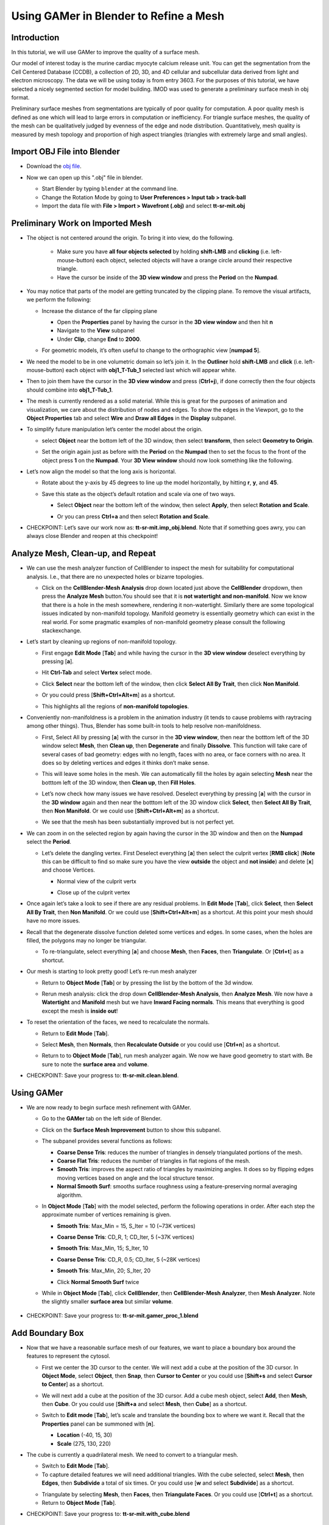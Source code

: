 ***************************************
Using GAMer in Blender to Refine a Mesh
***************************************

Introduction
---------------------------------------------

In this tutorial, we will use GAMer to improve the quality of a surface mesh.

Our model of interest today is the murine cardiac myocyte calcium release unit.
You can get the segmentation from the Cell Centered Database (CCDB), a
collection of 2D, 3D, and 4D cellular and subcellular data derived from light
and electron microscopy. The data we will be using today is from entry 3603.
For the purposes of this tutorial, we have selected a nicely segmented section
for model building. IMOD was used to generate a preliminary surface mesh in obj
format.

Preliminary surface meshes from segmentations are typically of poor quality for
computation. A poor quality mesh is defined as one which will lead to large
errors in computation or inefficiency. For triangle surface meshes, the quality
of the mesh can be qualitatively judged by evenness of the edge and node
distribution. Quantitatively, mesh quality is measured by mesh topology and
proportion of high aspect triangles (triangles with extremely large and small
angles).

Import OBJ File into Blender
---------------------------------------------

- Download the `obj file`_.

.. _obj file: https://raw.githubusercontent.com/ctlee/gamer_tutorials/master/data/tt-sr-mit.obj

- Now we can open up this ".obj" file in blender.

  - Start Blender by typing ``blender`` at the command line.

  - Change the Rotation Mode by going to **User Preferences > Input tab >
    track-ball**

  - Import the data file with **File > Import > Wavefront (.obj)** and select
    **tt-sr-mit.obj**

  .. image:: ../images/import_obj.png


Preliminary Work on Imported Mesh
---------------------------------------------

- The object is not centered around the origin. To bring it into view, do the
  following.
    - Make sure you have **all four objects selected** by holding **shift-LMB** and **clicking**
      (i.e. left-mouse-button) each object, selected objects will have a
      orange circle around their respective triangle.
    - Have the cursor be inside of the **3D view window** and press the **Period** on
      the **Numpad**.


  .. image:: ../images/3dview_object_selected.png

- You may notice that parts of the model are getting truncated by the clipping
  plane. To remove the visual artifacts, we perform the following:

  - Increase the distance of the far clipping plane

    - Open the **Properties** panel by  having the cursor in the **3D view window** and
      then hit  **n**
    - Navigate to the **View** subpanel
    - Under **Clip**, change **End** to **2000**.

    .. image:: ../images/end_2000.png

  - For geometric models, it’s often useful to change to the orthographic view
    [**numpad 5**].

- We need the model to be in one volumetric domain so let’s join it. In the
  **Outliner** hold **shift-LMB** and **click** (i.e. left-mouse-button)  each object
  with **obj1_T-Tub_1** selected last which will appear white.

  .. image:: ../images/objects_selected.png

- Then to join them  have the cursor in the **3D view window** and press (**Ctrl+j**), if
  done correctly then the four objects should combine into **obj1_T-Tub_1**.

  .. image:: ../images/combined_object_selected.png

- The mesh is currently rendered as a solid material. While this is great for
  the purposes of animation and visualization, we care about the distribution
  of nodes and edges. To show the edges in the Viewport, go to the **Object
  Properties** tab and select **Wire** and **Draw all Edges** in the
  **Display** subpanel.

  .. image:: ../images/wire_draw_all_edges.png

- To simplify future manipulation let’s center the model about the origin.

  - select **Object** near the bottom left of the 3D window, then select **transform**,
    then select **Geometry to Origin**.

  .. image:: ../images/object_origin.png

  - Set the origin again just as before with the **Period** on the **Numpad** then to set
    the focus to the front of the object press **1** on the **Numpad**. Your **3D View window**
    should now look something like the following.

    .. image:: ../images/front_face_object.png

- Let’s now align the model so that the long axis is horizontal.

  - Rotate about the y-axis by 45 degrees to line up the model horizontally, by
    hitting **r**, **y**, and **45**.

    .. image:: ../images/front_face_object_horiz.png

  - Save this state as the object’s default rotation and scale via one of two ways.

    - Select **Object** near the bottom left of the window, then select **Apply**,
      then select **Rotation and Scale**.

      .. image:: ../images/object_apply_rotationscale.png

    - Or you can press **Ctrl+a** and then select **Rotation and Scale**.

      .. image:: ../images/ctrl_rotationscale.png

- CHECKPOINT: Let’s save our work now as: **tt-sr-mit.imp_obj.blend**. Note
  that if something goes awry, you can always close Blender and reopen at this
  checkpoint!

Analyze Mesh, Clean-up, and Repeat
---------------------------------------------

- We can use the mesh analyzer function of CellBlender to inspect the mesh for
  suitability for computational analysis. I.e., that there are no unexpected
  holes or bizarre topologies.

  - Click on the **CellBlender-Mesh Analysis** drop down located just above the
    **CellBlender** dropdown, then press the **Analyze Mesh** button.You should
    see that it is **not watertight and non-manifold**. Now we know that there is
    a hole in the mesh somewhere, rendering it non-watertight. Similarly there are some
    topological issues indicated by non-manifold topology. Manifold geometry is
    essentially geometry which can exist in the real world. For some pragmatic
    examples of non-manifold geometry please consult the following
    stackexchange.

    .. image:: ../images/analyze_mesh.png

- Let’s start by cleaning up regions of non-manifold topology.

  - First engage **Edit Mode** [**Tab**] and while having the cursor in the **3D view window**
    deselect everything by pressing [**a**].
  - Hit **Ctrl-Tab** and select **Vertex** select mode.

    .. image:: ../images/vertex_select.png

  - Click **Select** near the bottom left of the window, then click **Select All By Trait**,
    then click **Non Manifold**.

    .. image:: ../images/select_selectbytrait_nonmanifold.png
  - Or you could press [**Shift+Ctrl+Alt+m**] as a shortcut.

  - This highlights all the regions of **non-manifold topologies**.

    .. image:: ../images/non_manifold.png

- Conveniently non-manifoldness is a problem in the animation industry (it
  tends to cause problems with raytracing among other things). Thus, Blender
  has some built-in tools to help resolve non-manifoldness.

  - First, Select All by pressing [**a**] with the cursor in the **3D view window**, then near the botttom left of the 3D window
    select **Mesh**, then **Clean up**, then **Degenerate** and finally **Dissolve**. This function will take care
    of several cases of bad geometry: edges with no length, faces with no area, or face corners with no area. It does
    so by deleting vertices and edges it thinks don’t make sense.

    .. image:: ../images/degenerate_dissolve.png

  - This will leave some holes in the mesh. We can automatically fill the holes
    by again selecting **Mesh** near the botttom left of the 3D window, then **Clean up**, then **Fill Holes**.

    .. image:: ../images/fill_holes.png

  - Let’s now check how many issues we have resolved. Deselect everything by pressing [**a**] with the cursor in the
    **3D window** again and then near the botttom left of the 3D window  click **Select**, then **Select All By Trait**,
    then **Non Manifold**. Or we could use [**Shift+Ctrl+Alt+m**] as a shortcut.

  - We see that the mesh has been substantially improved but is not perfect yet.

    .. image:: ../images/almost_manifold.png

- We can zoom in on the selected region by again having the cursor in the 3D window and then on the **Numpad** select the
  **Period**.

  - Let’s delete the dangling vertex. First Deselect everything [**a**] then
    select the culprit vertex [**RMB click**] (**Note** this can be difficult to find so make sure you have the view **outside** the
    object and **not inside**) and delete [**x**] and choose Vertices.

    - Normal view of the culprit vertx

      .. image:: ../images/culprit_vertex.png

    - Close up of the culprit vertex

      .. image:: ../images/culprit_vertex_zoom.png

- Once again let’s take a look to see if there are any residual problems. In **Edit Mode** [**Tab**], click **Select**,
  then **Select All By Trait**, then **Non Manifold**. Or we could use [**Shift+Ctrl+Alt+m**] as a shortcut. At this
  point your mesh should have no more issues.
- Recall that the degenerate dissolve function deleted some vertices and edges.
  In some cases, when the holes are filled, the polygons may no longer be
  triangular.

  - To re-triangulate, select everything [**a**] and choose **Mesh**, then **Faces**, then **Triangulate**. Or [**Ctrl+t**]
    as a shortcut.

    .. image:: ../images/mesh_faces_triangle.png

- Our mesh is starting to look pretty good! Let’s re-run mesh analyzer

  - Return to **Object Mode** [**Tab**] or by pressing the list by the bottom of the 3d window.

    .. image:: ../images/tabbutton.png
    .. image:: ../images/tabbutton_objectmode.png

  - Rerun mesh analysis: click the drop down **CellBlender-Mesh Analysis**, then **Analyze Mesh**. We now
    have a **Watertight** and **Manifold** mesh but we have **Inward Facing normals**. This
    means that everything is good except the mesh is **inside out**!

    .. image:: ../images/analyze_mesh_fixed.png

- To reset the orientation of the faces, we need to recalculate the normals.

  - Return to **Edit Mode** [**Tab**].
  - Select **Mesh**, then **Normals**, then **Recalculate Outside** or you could use [**Ctrl+n**] as a shortcut.

    .. image:: ../images/mesh_normals_recalculate_outside.png

  - Return to to **Object Mode** [**Tab**], run mesh analyzer again. We now we have
    good geometry to start with. Be sure to note the **surface area** and **volume**.

    .. image:: ../images/analyze_mesh_area_volume.png

- CHECKPOINT: Save your progress to: **tt-sr-mit.clean.blend**.

Using GAMer
---------------------------------------------

- We are now ready to begin surface mesh refinement with GAMer.

  - Go to the **GAMer** tab on the left side of Blender.
  - Click on the **Surface Mesh Improvement** button to show this subpanel.

    .. image:: ../images/surface_mesh_improve.png

  - The subpanel provides several functions as follows:

    - **Coarse Dense Tris**: reduces the number of triangles in densely
      triangulated portions of the mesh.
    - **Coarse Flat Tris**: reduces the number of triangles in flat regions of
      the mesh.
    - **Smooth Tris**: improves the aspect ratio of triangles by maximizing
      angles. It does so by flipping edges moving vertices based on angle and
      the local structure tensor.
    - **Normal Smooth Surf**: smooths surface roughness using a
      feature-preserving normal averaging algorithm.

  - In **Object Mode** [**Tab**] with the model selected, perform the following
    operations in order. After each step the approximate number of vertices
    remaining is given.

    - **Smooth Tris**: Max_Min = 15, S_Iter = 10 (~73K vertices)

      .. image:: ../images/smooth_tris_changes.png

    - **Coarse Dense Tris**: CD_R, 1; CD_Iter, 5 (~37K vertices)

      .. image:: ../images/coarse_dense_tris_changes.png

    - **Smooth Tris**: Max_Min, 15; S_Iter, 10

      .. image:: ../images/smooth_tris_changes.png

    - **Coarse Dense Tris**: CD_R, 0.5; CD_Iter, 5 (~28K vertices)

      .. image:: ../images/coarse_dense_tris_decrement.png

    - **Smooth Tris**: Max_Min, 20; S_Iter, 20

      .. image:: ../images/smooth_tris_increment.png

    - Click **Normal Smooth Surf** twice

      .. image:: ../images/normal_smooth_surf_twice.png

  - While in **Object Mode** [**Tab**], click **CellBlender**, then **CellBlender-Mesh Analyzer**, then **Mesh Analyzer**.
    Note the slightly smaller **surface area** but similar **volume**.

      .. image:: ../images/analyze_mesh_area_volume_change.png

- CHECKPOINT: Save your progress to: **tt-sr-mit.gamer_proc_1.blend**

Add Boundary Box
---------------------------------------------

- Now that we have a reasonable surface mesh of our features, we want to place
  a boundary box around the features to represent the cytosol.

  - First we center the 3D cursor to the center. We will next add a cube at the
    position of the 3D cursor. In **Object Mode**, select **Object**, then **Snap**,
    then **Cursor to Center** or you could use [**Shift+s** and select **Cursor to Center**] as a shortcut.

    .. image:: ../images/object_snap_cursorcenter.png

  - We will next add a cube at the position of the 3D cursor. Add a cube mesh
    object, select **Add**, then **Mesh**, then **Cube**. Or you could use [**Shift+a** and select **Mesh**, then **Cube**]
    as a shortcut.

    .. image:: ../images/add_mesh_cube.png

  - Switch to **Edit mode** [**Tab**], let’s scale and translate the bounding box to where we want it. Recall that
    the **Properties** panel can be summoned with [**n**].

    - **Location** (-40, 15, 30)
    - **Scale** (275, 130, 220)

  .. image:: ../images/add_cube.png

- The cube is currently a quadrilateral mesh. We need to convert to a
  triangular mesh.

  - Switch to **Edit Mode** [**Tab**].
  - To capture detailed features we will need additional triangles. With the
    cube selected, select **Mesh**, then **Edges**, then **Subdivide** a total of six times. Or you could use [**w** and
    select **Subdivide**] as a shortcut.

  .. image:: ../images/mesh_edges_subdivide.png

  - Triangulate by selecting **Mesh**, then **Faces**, then **Triangulate Faces**. Or you could use [**Ctrl+t**] as a shortcut.
  - Return to **Object Mode** [**Tab**].

  .. image:: ../images/subdivide_cube.png

- CHECKPOINT: Save your progress to: **tt-sr-mit.with_cube.blend**

Using Boolean Modifier
---------------------------------------------

- To get the surface representation of the cytosolic volume, we must subtract
  our features from our cube mesh.

  - While in **Object Mode** [**Tab**], go to the **Modifier** tab of the
    **Properties Panel** and hit **Add Modifier**, **Generate: Boolean**,
    **Operation: Difference**, Object: **obj1_T-Tub_1** and **Apply** the
    modifier.
  - In the **Outliner** click on the eye to hide **obj1_T-tub_1**.
  - With the cube selected, apply the current rotation and scale transform.
    Select **Object**, then **Apply**, **Rotation and Scale**, or use [**Ctrl+a** and select
    **Rotation and Scale**]
  - Apply the current location transform. Select **Object**, then **Apply**, then **Location** or use
    [**Ctrl+a, Location**].
  - If you would like to show the edges, go to the **Object Properties** and
    select **Wire** and **Draw all Edges**.

  .. image:: ../images/add_boolean.png

- CHECKPOINT: Save your progress to: **tt-sr-mit.boolean.blend**


Refine Cube with GAMer
---------------------------------------------

- Once again, we have a surface mesh to refine.

  - First, in **Edit Mode** [**Tab**], switch to **Vertex** select mode.
  - Deselect everything [**a**].
  - Next, we can click **Select**, then **Select All By Trait**, then **Non Manifold**, or
    [**Shift+Ctrl+Alt+m**]. Nothing should be selected. If there are some
    issues, try performing **Degenerate Dissolve** followed by **Fill Holes**.
  - Return to **Object Mode** [**Tab**], and run **Mesh Analyzer**. We find
    that the mesh is not triangulated.

- We can triangulate as before:

  - In **Edit Mode** **Tab**, Select All [**a**] , then select **Mesh**, then **Faces**, then **Triangulate Faces** or [**Ctrl+t**]
  - Return to **Object Mode** [**Tab**], and run **Mesh Analyzer**. We have a good geometry to start refining.

- CHECKPOINT: Save your progress to: **tt-sr-mit.boolean_clean.blend**
- Let’s begin surface refinement using GAMer

  - In **Object Mode** [**Tab**] with the cube selected, perform the following
    operations in order. After each step the approximate number of vertices
    remaining is given.

    - **Smooth Tris**: Max_Min = 15, S_Iter = 10 (~70K vertices)
    - **Coarse Dense Tris**: CD_R = 0.75, CD_Iter = 10 (~57K vertices)
    - **Coarse Flat Tris**: CF_Rate = 0.016 (~44K vertices)
    - **Smooth Tris**: Max_Min = 15; S_Iter = 10
    - **Coarse Dense Tris**: CD_R = 0.1, CD_Iter = 10 (~42K vertices)
    - **Smooth Tris**: Max_Min = 20; S_Iter = 20
    - **Normal Smooth Surf** twice

  - In **Object Mode** [**Tab**], run **Mesh Analyzer**. Note the slightly
    smaller surface area but similar volume.

- CHECKPOINT: Save your progress to: **tt-sr-mit.gamer_proc_2.blend** Now we're
  ready to add boundaries and associated boundary markers to the mesh!


Adding Cytosolic Boundary
---------------------------------------------

- Return to the **GAMer** tab and choose the **Boundary Marking** tool

  - Add a new boundary (**+** button). By clicking on the color swatch, you can
    select the color you wish to represent the **Cytosol**. The color only
    serves as a visual aid to help you mark. Set the color to green.
  - Change the name of the boundary to **Cytosol**.

    .. image:: ../images/boundary_marking_cyto.png

  - Enter **Edit Mode** [**Tab**] and choose **Face** select mode and begin
    selecting all faces of the cytosol. Clicking each face is very arduous! For
    larger surfaces, you may elect to select using the **Circle Select** tool
    [**c**] or the **Border Select** tool [**b**]. Use "Assign" to assign
    selected faces to boundary. You can assign as you go or all together at the
    end. Note, it can sometimes be very helpful to hide all selected faces
    using [**h**], or hide all unselected faces using [**Shift+h**]. You can
    unhide everything using [**Alt+h**]. In the next steps, we'll be using the
    the **Border Select** tool [**b**].
  - Turn off the option: **Limit selection to visible**.
  - **Front-View** [**numpad 1**].
  - Select faces of **Cytosol**. Use **Border Select** tool [**b**] to select
    the profile of each side.
  - **Top-View** [**numpad 7**].
  - Select additional faces of **Cytosol**. Use **Border Select** tool [**b**]
    to select the profile of remaining sides.
  - Hide all unselected [**Shift+h**]. You may notice that some triangles from
    internal features may have been selected. We will fix this next by
    selecting linked triangles.
  - Deselect all [**a**]
  - Select one triangle, click [**RMB**].
  - Select Linked [**Ctrl+l**]
  - Hide All Deselected [**Shift+h**]
  - Use "Assign" to assign selected faces to boundary.
  - Turn on option: “Limit selection to visible”.
  - Unhide All [**Alt+h**]
  - Deselect all [**a**]

- CHECKPOINT: Save your progress to: **tt-sr-mit.cytosol.blend**


Adding Other Boundaries
---------------------------------------------

- When you are finished marking the cytosol, make the following changes

  - Select and hide the **Cytosol** [**h**].
  - Add a new boundary named **Mitochondria** and set the color to magenta.
  - Select one face on each mitochondria [**Shift+RMB**] and Select Linked
    [**Ctrl+l**]
  - Use **Assign** to assign the selected faces to be in the mitochondria.
  - When finished, hide the mitochondria [**h**] and proceed with marking the
    t-tubule (**TT**. Set color to blue) and sarcoplasmic reticulum (**SR**.
    Set color to yellow). We chose the two letter abbreviations because
    boundary names cannot contain special characters or spaces (underscores are
    OK).

  .. image:: ../images/all_marked.png

- CHECKPOINT: Save your progress to: **tt-sr-mit.all_marked.blend**
